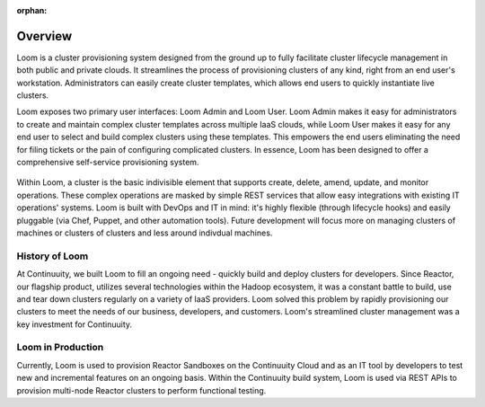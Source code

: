 :orphan:
.. index::
   single: Overview
.. _index_toplevel:

========
Overview
========
Loom is a cluster provisioning system designed from the ground up to fully facilitate cluster lifecycle management
in both public and private clouds. It streamlines the process of provisioning clusters of any kind, right from an end user's workstation.
Administrators can easily create cluster templates, which allows end users to quickly instantiate live clusters.

Loom exposes two primary user interfaces: Loom Admin and Loom User. Loom Admin makes it easy for administrators to create and maintain complex cluster templates across multiple IaaS clouds, while Loom User makes it easy for any end user to select and build complex clusters using these templates. This empowers the end users eliminating the need for filing tickets or the pain of configuring complicated clusters. In essence, Loom has been designed to offer a comprehensive self-service provisioning system.

.. figure:: /_images/loom-diagram.png
    :align: center
    :alt: What is Loom?
    :figclass: align-center

Within Loom, a cluster is the basic indivisible element that supports create, delete, amend, update, and monitor operations. These complex operations are masked by simple REST services that allow easy integrations with existing IT operations' systems. Loom is built with
DevOps and IT in mind: it's highly flexible (through lifecycle hooks)
and easily pluggable (via Chef, Puppet, and other automation tools).
Future development will focus more on managing clusters of machines or clusters of clusters and less around indivdual machines.

.. _history-of-loom:
History of Loom
===============
At Continuuity, we built Loom to fill an ongoing need - quickly build and deploy clusters for developers. Since Reactor, our flagship product, utilizes several technologies within the Hadoop ecosystem, it was a constant battle to build, use and tear down clusters regularly on a variety of IaaS providers. Loom solved this problem by rapidly provisioning our clusters to meet the needs of our business, developers, and customers. Loom's streamlined cluster management was a key investment for Continuuity.

.. _loom-in-production:
Loom in Production
==================
Currently, Loom is used to provision Reactor Sandboxes on the Continuuity Cloud and as an IT tool by developers to
test new and incremental features on an ongoing basis. Within the Continuuity build system, Loom is used via REST APIs to provision
multi-node Reactor clusters to perform functional testing.

